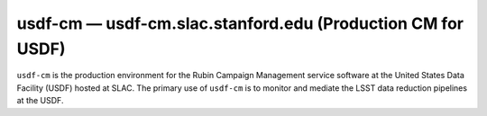 .. px-env:: usdf-cm

###############################################################
usdf-cm — usdf-cm.slac.stanford.edu (Production CM for USDF)
###############################################################

``usdf-cm`` is the production environment for the Rubin Campaign Management service software at the United States Data Facility (USDF) hosted at SLAC.
The primary use of ``usdf-cm`` is to monitor and mediate the LSST data reduction pipelines at the USDF.

.. jinja:: usdf-cm
   :file: environments/_summary.rst.jinja
